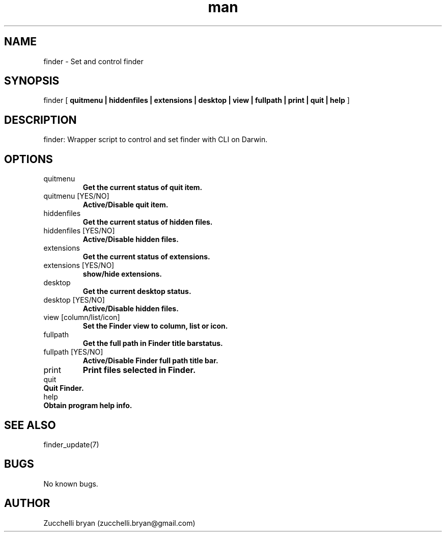 .\" Manpage for finder.
.\" Contact bryan.zucchellik@gmail.com to correct errors or typos.
.TH man 7 "06 Feb 2020" "MacOS" "MacOS Darwin ZaemonSH customization"
.SH NAME
finder \- Set and control finder
.SH SYNOPSIS
finder [
.B quitmenu | hiddenfiles | extensions | desktop | view | fullpath | print | quit | help
]
.SH DESCRIPTION
finder: 
Wrapper script to control and set finder with CLI on Darwin.
.SH OPTIONS

.IP "quitmenu"
.B Get the current status of quit item.
.IP "quitmenu [YES/NO]"
.B Active/Disable quit item.

.IP "hiddenfiles"
.B Get the current status of hidden files.
.IP "hiddenfiles [YES/NO]"
.B Active/Disable hidden files.

.IP "extensions"
.B Get the current status of extensions.
.IP "extensions [YES/NO]"
.B show/hide extensions.

.IP "desktop"
.B Get the current desktop status.
.IP "desktop [YES/NO]"
.B Active/Disable hidden files.

.IP "view [column/list/icon]"
.B Set the Finder view to column, list or icon.

.IP "fullpath"
.B Get the full path in Finder title barstatus.
.IP "fullpath [YES/NO]"
.B Active/Disable Finder full path title bar.

.IP "print"
.B Print files selected in Finder.

.IP "quit".
.B         Quit Finder.

.IP "help".
.B Obtain program help info.

.SH SEE ALSO
finder_update(7)
.SH BUGS
No known bugs.
.SH AUTHOR
Zucchelli bryan (zucchelli.bryan@gmail.com)

